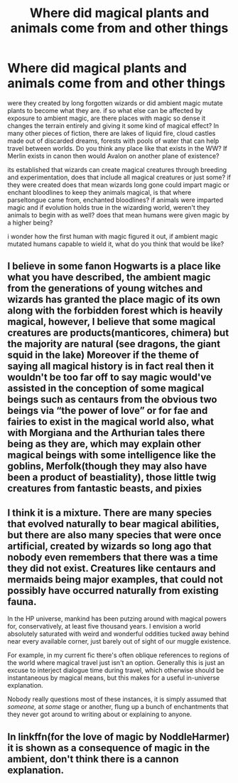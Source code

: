 #+TITLE: Where did magical plants and animals come from and other things

* Where did magical plants and animals come from and other things
:PROPERTIES:
:Author: TimePotato5
:Score: 5
:DateUnix: 1585199706.0
:DateShort: 2020-Mar-26
:FlairText: Discussion
:END:
were they created by long forgotten wizards or did ambient magic mutate plants to become what they are. if so what else can be affected by exposure to ambient magic, are there places with magic so dense it changes the terrain entirely and giving it some kind of magical effect? In many other pieces of fiction, there are lakes of liquid fire, cloud castles made out of discarded dreams, forests with pools of water that can help travel between worlds. Do you think any place like that exists in the WW? If Merlin exists in canon then would Avalon on another plane of existence?

its established that wizards can create magical creatures through breeding and experimentation, does that include all magical creatures or just some? if they were created does that mean wizards long gone could impart magic or enchant bloodlines to keep they animals magical, is that where parseltongue came from, enchanted bloodlines? if animals were imparted magic and if evolution holds true in the wizarding world, weren't they animals to begin with as well? does that mean humans were given magic by a higher being?

i wonder how the first human with magic figured it out, if ambient magic mutated humans capable to wield it, what do you think that would be like?


** I believe in some fanon Hogwarts is a place like what you have described, the ambient magic from the generations of young witches and wizards has granted the place magic of its own along with the forbidden forest which is heavily magical, however, I believe that some magical creatures are products(manticores, chimera) but the majority are natural (see dragons, the giant squid in the lake) Moreover if the theme of saying all magical history is in fact real then it wouldn't be too far off to say magic would've assisted in the conception of some magical beings such as centaurs from the obvious two beings via “the power of love” or for fae and fairies to exist in the magical world also, what with Morgiana and the Arthurian tales there being as they are, which may explain other magical beings with some intelligence like the goblins, Merfolk(though they may also have been a product of beastiality), those little twig creatures from fantastic beasts, and pixies
:PROPERTIES:
:Author: Yatusk
:Score: 2
:DateUnix: 1585199887.0
:DateShort: 2020-Mar-26
:END:


** I think it is a mixture. There are many species that evolved naturally to bear magical abilities, but there are also many species that were once artificial, created by wizards so long ago that nobody even remembers that there was a time they did not exist. Creatures like centaurs and mermaids being major examples, that could not possibly have occurred naturally from existing fauna.

In the HP universe, mankind has been putzing around with magical powers for, conservatively, at least five thousand years. I envision a world absolutely saturated with weird and wonderful oddities tucked away behind near every available corner, just barely out of sight of our muggle existence.

For example, in my current fic there's often oblique references to regions of the world where magical travel just isn't an option. Generally this is just an excuse to interject dialogue time during travel, which otherwise should be instantaneous by magical means, but this makes for a useful in-universe explanation.

Nobody really questions most of these instances, it is simply assumed that /someone,/ at /some/ stage or another, flung up a bunch of enchantments that they never got around to writing about or explaining to anyone.
:PROPERTIES:
:Author: Notus_Oren
:Score: 2
:DateUnix: 1585229706.0
:DateShort: 2020-Mar-26
:END:


** In linkffn(for the love of magic by NoddleHarmer) it is shown as a consequence of magic in the ambient, don't think there is a cannon explanation.
:PROPERTIES:
:Author: JOKERRule
:Score: 1
:DateUnix: 1585256923.0
:DateShort: 2020-Mar-27
:END:
